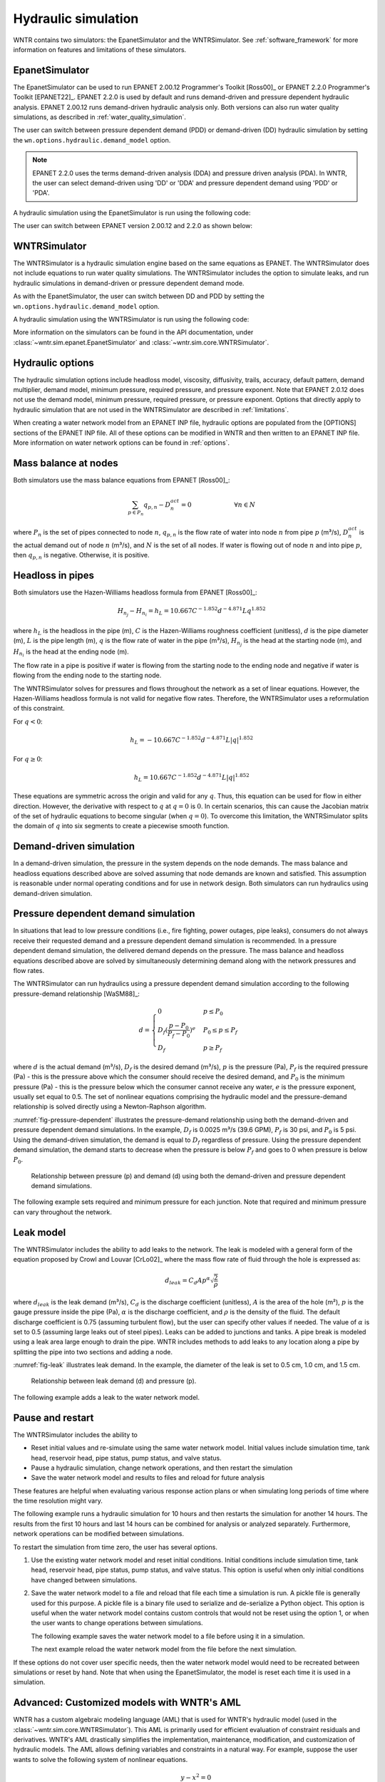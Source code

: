 .. raw:: latex

    \clearpage

Hydraulic simulation
==============================

WNTR contains two simulators: the EpanetSimulator and the WNTRSimulator.
See :ref:`software_framework` for more information on features and limitations of these simulators. 

EpanetSimulator
-----------------
The EpanetSimulator can be used to run EPANET 2.00.12 Programmer's Toolkit [Ross00]_ or EPANET 2.2.0 Programmer's Toolkit [EPANET22]_.  
EPANET 2.2.0 is used by default and runs demand-driven and pressure dependent hydraulic analysis.  
EPANET 2.00.12 runs demand-driven hydraulic analysis only.
Both versions can also run water quality simulations, as described in :ref:`water_quality_simulation`.  

The user can switch between pressure dependent demand (PDD) or demand-driven (DD) hydraulic simulation by setting
the ``wn.options.hydraulic.demand_model`` option.

.. doctest::
    :hide:

    >>> import wntr
    >>> try:
    ...    wn = wntr.network.model.WaterNetworkModel('../examples/networks/Net3.inp')
    ... except:
    ...    wn = wntr.network.model.WaterNetworkModel('examples/networks/Net3.inp')

.. doctest::

	>>> wn.options.hydraulic.demand_model = 'DD'  
	>>> wn.options.hydraulic.demand_model = 'PDD'
	
.. note:: 
   EPANET 2.2.0 uses the terms demand-driven analysis (DDA) and pressure driven 
   analysis (PDA).  In WNTR, the user can select demand-driven using 'DD' or 'DDA'
   and pressure dependent demand using 'PDD' or 'PDA'.

A hydraulic simulation using the EpanetSimulator is run using the following code:
	
.. doctest::

	>>> sim = wntr.sim.EpanetSimulator(wn)
	>>> results = sim.run_sim() # by default, this runs EPANET 2.2.0
	
The user can switch between EPANET version 2.00.12 and 2.2.0 as shown below:

.. doctest::

	>>> results1 = sim.run_sim(version=2.0) # runs EPANET 2.00.12
	>>> results2 = sim.run_sim(version=2.2) # runs EPANET 2.2.0
	
WNTRSimulator
-----------------
The WNTRSimulator is a hydraulic simulation engine based on the same equations
as EPANET. The WNTRSimulator does not include equations to run water quality 
simulations. The WNTRSimulator includes the option to simulate leaks, and run hydraulic simulations
in demand-driven or pressure dependent demand mode.

As with the EpanetSimulator, the user can switch between DD and PDD by setting
the ``wn.options.hydraulic.demand_model`` option.  

.. doctest::

	>>> wn.options.hydraulic.demand_model = 'DD'  
	>>> wn.options.hydraulic.demand_model = 'PDD'
	
A hydraulic simulation using the WNTRSimulator is run using the following code:

.. doctest::

	>>> sim = wntr.sim.WNTRSimulator(wn)
	>>> results = sim.run_sim()


More information on the simulators can be found in the API documentation, under
:class:`~wntr.sim.epanet.EpanetSimulator` and 
:class:`~wntr.sim.core.WNTRSimulator`.

Hydraulic options
-------------------
The hydraulic simulation options include 
headloss model, 
viscosity, 
diffusivity, 
trails,
accuracy,
default pattern, 
demand multiplier, 
demand model,
minimum pressure,
required pressure, and 
pressure exponent.
Note that EPANET 2.0.12 does not use the demand model, minimum pressure, required pressure, or pressure exponent.
Options that directly apply to hydraulic simulation that are not used in the
WNTRSimulator are described in :ref:`limitations`.   

When creating a water network model from an EPANET INP file, hydraulic options are populated from the [OPTIONS] sections of the EPANET INP file.
All of these options can be modified in WNTR and then written to an EPANET INP file.
More information on water network options can be found in :ref:`options`. 

Mass balance at nodes
-------------------------
Both simulators use the mass balance equations from EPANET [Ross00]_:

.. math::

    \sum_{p \in P_{n}} q_{p,n} - D_{n}^{act} = 0 \hspace{1in} \forall n \in N
    
where 
:math:`P_{n}` is the set of pipes connected to node :math:`n`, 
:math:`q_{p,n}` is the flow rate of water into node :math:`n` from pipe :math:`p` (m³/s), 
:math:`D_{n}^{act}` is the actual demand out of node :math:`n` (m³/s), and 
:math:`N` is the set of all nodes. 
If water is flowing out of node :math:`n` and into pipe :math:`p`, then 
:math:`q_{p,n}` is negative. Otherwise, it is positive.

Headloss in pipes
-------------------------
Both simulators use the Hazen-Williams headloss formula from EPANET [Ross00]_:

.. math:: H_{n_{j}} - H_{n_{i}} = h_{L} = 10.667 C^{-1.852} d^{-4.871} L q^{1.852}

where 
:math:`h_{L}` is the headloss in the pipe (m), 
:math:`C` is the Hazen-Williams roughness coefficient (unitless), 
:math:`d` is the pipe diameter (m), 
:math:`L` is the pipe length (m),  
:math:`q` is the flow rate of water in the pipe (m³/s),
:math:`H_{n_{j}}` is the head at the starting node (m), and 
:math:`H_{n_{i}}` is the head at the ending node (m).

The flow rate in a pipe is positive if water is flowing from
the starting node to the ending node and negative if water is flowing
from the ending node to the starting node. 

The WNTRSimulator solves for pressures and flows throughout the network 
as a set of linear equations.
However, the Hazen-Williams headloss formula is not valid for negative
flow rates. Therefore, the WNTRSimulator uses a reformulation of this constraint. 

For :math:`q<0`:

.. math:: h_{L} = -10.667 C^{-1.852} d^{-4.871} L |q|^{1.852} 

For :math:`q \geq 0`:

.. math:: h_{L} = 10.667 C^{-1.852} d^{-4.871} L |q|^{1.852}

These equations are symmetric across the origin
and valid for any :math:`q`. Thus, this equation can be used for flow in
either direction. However, the derivative with respect to :math:`q` at :math:`q = 0` 
is :math:`0`. In certain scenarios, this can cause the Jacobian matrix of the
set of hydraulic equations to become singular (when :math:`q=0`). 
To overcome this limitation, the WNTRSimulator
splits the domain of :math:`q` into six segments to
create a piecewise smooth function.

.. as presented below.

	.. math::

		\frac{h_{L}}{k} &= -|q|^{1.852}                           \hspace{2.5in}      q < -q_{2} \\
		\frac{h_{L}}{k} &= -(a |q|^{3} + b |q|^{2} + c |q| + d)   \hspace{1in}      -q_{2} \leq q \leq -q_{1} \\
		\frac{h_{L}}{k} &= -m |q|                                 \hspace{2.4in}      -q_{1} < q \leq  0 \\
		\frac{h_{L}}{k} &= m |q|                                  \hspace{2.75in}      0 < q < q_{1}  \\
		\frac{h_{L}}{k} &= a |q|^{3} + b |q|^{2} + c |q| + d      \hspace{1.5in}      q_{1} \leq q \leq q_{2} \\
		\frac{h_{L}}{k} &= |q|^{1.852}                            \hspace{2.6in}      q_{2} < q 


	where 
	:math:`m` is 0.001,
	:math:`q_{1}` is 0.0002,  
	:math:`q_{2}` is 0.0004,
	a = (2*(f1-f2) - (q1-q2)*(df2+df1))/(q2**3-q1**3+3*q1*q2*(q1-q2))
	b = (df1 - df2 + 3*(q2**2-q1**2)*a)/(2*(q1-q2))
	c = df2 - 3*q2**2*a - 2*q2*b
	d = f2 - q2**3*a - q2**2*b - q2*c
	f1 = m* q1
	f2 =q2**1.852
	df1 = m
	df2 = 1.852* q2**0.852

	.. math:: 

		k = 10.667 C^{-1.852} d^{-4.871} L

	Internally, these equations are reformulation to handle absolute values. 
	The result is that flow can be in either
	direction and the derivative with respect to :math:`q` is non-zero at all
	values of :math:`q`. The two polynomials function to smooth the transition between the other equations, with coefficients chosen so that both function and
	gradient values are continuous at :math:`-q_{2}`, :math:`-q_{1}`, :math:`q_{1}`, and
	:math:`q_{2}`. 
	
Demand-driven simulation
-------------------------

In a demand-driven simulation, the pressure in the system depends on the node demands.
The mass balance and headloss equations described above are solved assuming 
that node demands are known and satisfied.  
This assumption is reasonable under normal operating conditions and for use in network design.  
Both simulators can run hydraulics using demand-driven simulation.

Pressure dependent demand simulation
--------------------------------------

In situations that lead to low pressure conditions (i.e., fire fighting, 
power outages, pipe leaks), consumers do not always receive their requested 
demand and a pressure dependent demand simulation is recommended.
In a pressure dependent demand simulation, the delivered demand depends on the pressure.  
The mass balance and headloss equations described above are solved by 
simultaneously determining demand along with the network pressures and flow rates.  

The WNTRSimulator can run hydraulics using a pressure dependent demand simulation
according to the following pressure-demand relationship [WaSM88]_:

.. math::

	d = 
	\begin{cases}
	0 & p \leq P_0 \\
	D_f(\frac{p-P_0}{P_f-P_0})^e & P_0 \leq p \leq P_f \\
	D_f & p \geq P_f
	\end{cases}

where 
:math:`d` is the actual demand (m³/s), 
:math:`D_f` is the desired demand (m³/s), 
:math:`p` is the pressure (Pa), 
:math:`P_f` is the required pressure (Pa) - this is the pressure above which the consumer should receive the desired demand, and 
:math:`P_0` is the minimum pressure (Pa) - this is the pressure below which the consumer cannot receive any water, 
:math:`e` is the pressure exponent, usually set equal to 0.5.
The set of nonlinear equations comprising the hydraulic 
model and the pressure-demand relationship is solved directly using a 
Newton-Raphson algorithm.  

:numref:`fig-pressure-dependent` illustrates the pressure-demand relationship using both the demand-driven and pressure dependent demand simulations.
In the example, 
:math:`D_f` is 0.0025 m³/s (39.6 GPM),
:math:`P_f` is 30 psi, and 
:math:`P_0` is 5 psi.
Using the demand-driven simulation, the demand is equal to :math:`D_f` regardless of pressure.  
Using the pressure dependent demand simulation, the demand starts to decrease when the pressure is below :math:`P_f` and goes to 0 when pressure is below :math:`P_0`.

.. _fig-pressure-dependent:
.. figure:: figures/pressure_driven.png
   :width: 610
   :alt: Pressure driven example
   
   Relationship between pressure (p) and demand (d) using both the demand-driven and pressure dependent demand simulations.

The following example sets required and minimum pressure for each junction.  Note that required and minimum pressure can vary throughout the network.

.. doctest::

    >>> for name, node in wn.junctions():
    ...     node.required_pressure = 21.097 # 30 psi
    ...     node.minimum_pressure = 3.516 # 5 psi
    
Leak model
-------------------------

The WNTRSimulator includes the ability to add leaks to the network.
The leak is modeled with a general form of the equation proposed by Crowl and Louvar
[CrLo02]_ where the mass flow rate of fluid through the hole is expressed as:

.. math::

	d_{leak} = C_{d} A p^{\alpha} \sqrt{\frac{2}{\rho}}

where 
:math:`d_{leak}` is the leak demand (m³/s),
:math:`C_d` is the discharge coefficient (unitless), 
:math:`A` is the area of the hole (m²), 
:math:`p` is the gauge pressure inside the pipe (Pa), 
:math:`\alpha` is the discharge coefficient, and 
:math:`\rho` is the density of the fluid.
The default discharge coefficient is 0.75 (assuming turbulent flow), but 
the user can specify other values if needed.  
The value of :math:`\alpha` is set to 0.5 (assuming large leaks out of steel pipes).  
Leaks can be added to junctions and tanks.  
A pipe break is modeled using a leak area large enough to drain the pipe.  
WNTR includes methods to add leaks to any location along a pipe by splitting the pipe into two sections and adding a node. 

:numref:`fig-leak` illustrates leak demand.
In the example, the diameter of the leak is set to 0.5 cm, 1.0 cm, and 1.5 cm. 

.. _fig-leak:
.. figure:: figures/leak_demand.png
   :width: 619
   :alt: Leak demand
   
   Relationship between leak demand (d) and pressure (p).

The following example adds a leak to the water network model.

.. doctest::

    >>> node = wn.get_node('123')           
    >>> node.add_leak(wn, area=0.05, start_time=2*3600, end_time=12*3600)
    
Pause and restart 
------------------

The WNTRSimulator includes the ability to 

* Reset initial values and re-simulate using the same water network model.  Initial values include simulation time, tank head, reservoir head, pipe status, pump status, and valve status.

* Pause a hydraulic simulation, change network operations, and then restart the simulation

* Save the water network model and results to files and reload for future analysis

These features are helpful when evaluating various response action plans or when 
simulating long periods of time where the time resolution might vary.

The following example runs a hydraulic simulation for 10 hours and then restarts the simulation for another 14 hours.
The results from the first 10 hours and last 14 hours can be combined for analysis or analyzed separately.  Furthermore, 
network operations can be modified between simulations.

.. doctest::

    >>> wn.options.time.duration = 10*3600
    >>> sim = wntr.sim.WNTRSimulator(wn)
    >>> first_10_hours_results = sim.run_sim()
    >>> wn.options.time.duration = 24*3600
    >>> sim = wntr.sim.WNTRSimulator(wn)
    >>> last_14_hours_results = sim.run_sim()
    
To restart the simulation from time zero, the user has several options.

1. Use the existing water network model and reset initial conditions. 
   Initial conditions include simulation time, tank head, reservoir head, pipe status, pump status, and valve status.
   This option is useful when only initial conditions have changed between simulations.
   
   .. doctest::

       >>> wn.reset_initial_values()

2. Save the water network model to a file and reload that file each time a simulation is run.  
   A pickle file is generally used for this purpose.  
   A pickle file is a binary file used to serialize and de-serialize a Python object.
   This option is useful when the water network model contains custom controls that would not be reset using the option 1, 
   or when the user wants to change operations between simulations.
   
   The following example saves the water network model to a file before using it in a simulation.
   
   .. doctest::

       >>> import pickle
       >>> f=open('wn.pickle','wb')
       >>> pickle.dump(wn,f)
       >>> f.close()
       >>> sim = wntr.sim.WNTRSimulator(wn)
       >>> results = sim.run_sim()
    
   The next example reload the water network model from the file before the next simulation.
   
   .. doctest::
   
       >>> f=open('wn.pickle','rb')
       >>> wn = pickle.load(f)
       >>> f.close()
       >>> sim = wntr.sim.WNTRSimulator(wn)
       >>> results = sim.run_sim()
    
If these options do not cover user specific needs, then the water network
model would need to be recreated between simulations or reset by hand.
Note that when using the EpanetSimulator, the model is reset each time it is used in 
a simulation.


Advanced: Customized models with WNTR's AML
-------------------------------------------

WNTR has a custom algebraic modeling language (AML) that is used for
WNTR's hydraulic model (used in the
:class:`~wntr.sim.core.WNTRSimulator`). This AML is primarily used for
efficient evaluation of constraint residuals and derivatives. WNTR's
AML drastically simplifies the implementation, maintenance,
modification, and customization of hydraulic models. The AML allows
defining variables and constraints in a natural way. For example,
suppose the user wants to solve the following system of nonlinear equations.

.. math::

   y - x^{2} = 0 \\
   y - x - 1 = 0

To create this model using WNTR's AML, the following can be used:
   
.. doctest::

   >>> from wntr.sim import aml
   >>> m = aml.Model()
   >>> m.x = aml.Var(1.0)
   >>> m.y = aml.Var(1.0)
   >>> m.c1 = aml.Constraint(m.y - m.x**2)
   >>> m.c2 = aml.Constraint(m.y - m.x - 1)

Before evaluating the constraint residuals or the Jacobian, :func:`~wntr.sim.aml.aml.Model.set_structure` must be called:

.. doctest::

   >>> m.set_structure()
   >>> m.evaluate_residuals() # doctest: +SKIP
   array([ 0., -1.])
   >>> m.evaluate_jacobian()  # doctest: +SKIP
   <2x2 sparse matrix of type '<class 'numpy.float64'>'
	with 4 stored elements in Compressed Sparse Row format>
   >>> m.evaluate_jacobian().toarray() # doctest: +SKIP
   array([[-2.,  1.],
       [-1.,  1.]])

The methods :func:`~wntr.sim.aml.aml.Model.evaluate_residuals` and
:func:`~wntr.sim.aml.aml.Model.evaluate_jacobian` return a NumPy array
and a SciPy sparse CSR matrix, respectively. Variable values can also
be loaded with a NumPy array. For example, a Newton
step (without a line search) would look something like

.. doctest::

   >>> from scipy.sparse.linalg import spsolve
   >>> x = m.get_x()
   >>> d = spsolve(m.evaluate_jacobian(), -m.evaluate_residuals())
   >>> x += d
   >>> m.load_var_values_from_x(x)
   >>> m.evaluate_residuals() # doctest: +SKIP
   array([-1., 0.])

WNTR includes an implementation of Newton's Method with a line search
which can solve one of these models.

.. doctest::

   >>> from wntr.sim.solvers import NewtonSolver
   >>> opt = NewtonSolver()
   >>> res = opt.solve(m)
   >>> m.x.value # doctest: +SKIP
   1.618033988749989
   >>> m.y.value # doctest: +SKIP
   2.618033988749989
